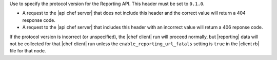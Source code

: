 .. The contents of this file are included in multiple topics.
.. This file should not be changed in a way that hinders its ability to appear in multiple documentation sets.


Use to specify the protocol version for the Reporting API. This header must be set to ``0.1.0``.

* A request to the |api chef server| that does not include this header and the correct value will return a 404 response code.
* A request to the |api chef server| that includes this header with an incorrect value will return a 406 reponse code.

If the protocol version is incorrect (or unspecified), the |chef client| run will proceed normally, but |reporting| data will not be collected for that |chef client| run unless the ``enable_reporting_url_fatals`` setting is ``true`` in the |client rb| file for that node.
